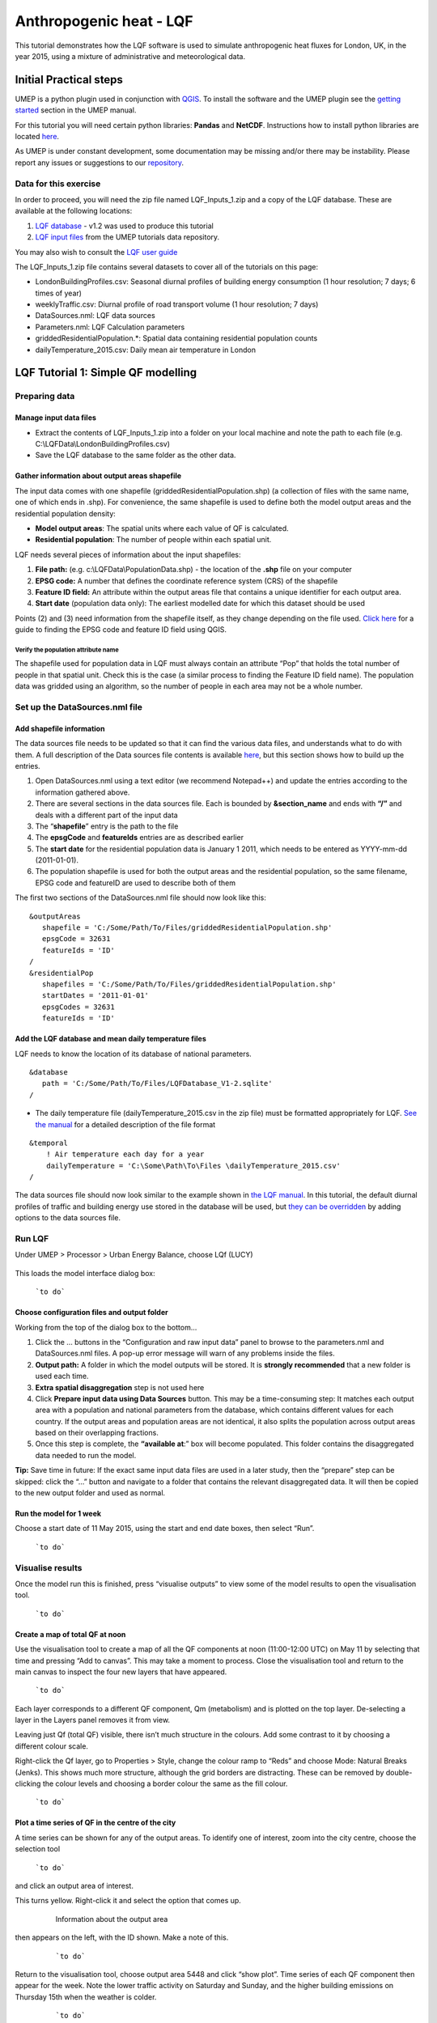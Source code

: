 .. _LQF:

Anthropogenic heat - LQF
========================

This tutorial demonstrates how the LQF software is used to simulate
anthropogenic heat fluxes for London, UK, in the year 2015, using a
mixture of administrative and meteorological data.

Initial Practical steps
-----------------------

UMEP is a python plugin used in conjunction with
`QGIS <http://www.qgis.org>`__. To install the software and the UMEP
plugin see the `getting
started <http://umep-docs.readthedocs.io/Getting_Started.html>`__
section in the UMEP manual.

For this tutorial you will need certain python libraries: **Pandas** and
**NetCDF**. Instructions how to install python libraries are located
`here <http://umep-docs.readthedocs.io/en/latest/Getting_Started.html#adding-missing-python-libraries-and-other-osgeo-functionalities>`__.

As UMEP is under constant development, some documentation may be missing
and/or there may be instability. Please report any issues or suggestions
to our `repository <https://bitbucket.org/fredrik_ucg/umep/>`__.

Data for this exercise
~~~~~~~~~~~~~~~~~~~~~~

In order to proceed, you will need the zip file named LQF\_Inputs\_1.zip
and a copy of the LQF database. These are available at the following
locations:

#. `LQF database <https://urban-meteorology-reading.github.io/other%20files/LQF_Database.zip>`__ - v1.2 was used to
   produce this tutorial
#. `LQF input
   files <https://urban-meteorology-reading.github.io/other%20files/LQF_Inputs_1.zip>`__
   from the UMEP tutorials data repository.

You may also wish to consult the `LQF user guide <LQF_Manual>`__

The LQF\_Inputs\_1.zip file contains several datasets to cover all of
the tutorials on this page:

-  LondonBuildingProfiles.csv: Seasonal diurnal profiles of building
   energy consumption (1 hour resolution; 7 days; 6 times of year)
-  weeklyTraffic.csv: Diurnal profile of road transport volume (1 hour
   resolution; 7 days)
-  DataSources.nml: LQF data sources
-  Parameters.nml: LQF Calculation parameters
-  griddedResidentialPopulation.\*: Spatial data containing residential
   population counts
-  dailyTemperature\_2015.csv: Daily mean air temperature in London

LQF Tutorial 1: Simple QF modelling
-----------------------------------

Preparing data
~~~~~~~~~~~~~~

Manage input data files
+++++++++++++++++++++++

-  Extract the contents of LQF\_Inputs\_1.zip into a folder on your
   local machine and note the path to each file (e.g.
   C:\\LQFData\\LondonBuildingProfiles.csv)
-  Save the LQF database to the same folder as the other data.

Gather information about output areas shapefile
+++++++++++++++++++++++++++++++++++++++++++++++

The input data comes with one shapefile
(griddedResidentialPopulation.shp) (a collection of files with the same
name, one of which ends in .shp). For convenience, the same shapefile is
used to define both the model output areas and the residential
population density:

-  **Model output areas**: The spatial units where each value of QF is
   calculated.
-  **Residential population**: The number of people within each spatial
   unit.

LQF needs several pieces of information about the input shapefiles:

#. **File path:** (e.g. c:\\LQFData\\PopulationData.shp) - the location
   of the **.shp** file on your computer
#. **EPSG code:** A number that defines the coordinate reference system
   (CRS) of the shapefile
#. **Feature ID field:** An attribute within the output areas file that
   contains a unique identifier for each output area.
#. **Start date** (population data only): The earliest modelled date for
   which this dataset should be used

Points (2) and (3) need information from the shapefile itself, as they
change depending on the file used. `Click
here <LQF_Manual#Appendix_B:_Gathering_information_about_shapefiles_for_QF_modelling>`__
for a guide to finding the EPSG code and feature ID field using QGIS.

Verify the population attribute name
^^^^^^^^^^^^^^^^^^^^^^^^^^^^^^^^^^^^

The shapefile used for population data in LQF must always contain an
attribute “Pop” that holds the total number of people in that spatial
unit. Check this is the case (a similar process to finding the Feature
ID field name). The population data was gridded using an algorithm, so
the number of people in each area may not be a whole number.

Set up the DataSources.nml file
~~~~~~~~~~~~~~~~~~~~~~~~~~~~~~~

Add shapefile information
+++++++++++++++++++++++++

The data sources file needs to be updated so that it can find the
various data files, and understands what to do with them. A full
description of the Data sources file contents is available
`here <LQF_Manual#Data_sources_file>`__, but this section shows how to
build up the entries.

#. Open DataSources.nml using a text editor (we recommend Notepad++) and
   update the entries according to the information gathered above.
#. There are several sections in the data sources file. Each is bounded
   by **&section\_name** and ends with **“/”** and deals with a
   different part of the input data
#. The “**shapefile**” entry is the path to the file
#. The **epsgCode** and **featureIds** entries are as described earlier
#. The **start date** for the residential population data is January 1
   2011, which needs to be entered as YYYY-mm-dd (2011-01-01).
#. The population shapefile is used for both the output areas and the
   residential population, so the same filename, EPSG code and featureID
   are used to describe both of them

The first two sections of the DataSources.nml file should now look like
this:
::

    &outputAreas
       shapefile = 'C:/Some/Path/To/Files/griddedResidentialPopulation.shp'
       epsgCode = 32631
       featureIds = 'ID' 
    /
    &residentialPop
       shapefiles = 'C:/Some/Path/To/Files/griddedResidentialPopulation.shp'
       startDates = '2011-01-01'
       epsgCodes = 32631
       featureIds = 'ID'


Add the LQF database and mean daily temperature files
+++++++++++++++++++++++++++++++++++++++++++++++++++++

LQF needs to know the location of its database of national parameters.
::

   &database
      path = 'C:/Some/Path/To/Files/LQFDatabase_V1-2.sqlite'
   /

-  The daily temperature file (dailyTemperature\_2015.csv in the zip
   file) must be formatted appropriately for LQF. `See the
   manual <LQF_Manual#Daily_temperature>`__ for a detailed description
   of the file format


::

  &temporal
      ! Air temperature each day for a year
      dailyTemperature = 'C:\Some\Path\To\Files \dailyTemperature_2015.csv'
  /

The data sources file should now look similar to the example shown in
`the LQF manual <LQF_Manual#Data_sources_file>`__. In this tutorial, the
default diurnal profiles of traffic and building energy use stored in
the database will be used, but `they can be
overridden <#Tutorial_2a:_Custom_diurnal_profiles>`__ by adding options
to the data sources file.

Run LQF
~~~~~~~

Under UMEP > Processor > Urban Energy Balance, choose LQf (LUCY)

.. figure:: /images/LQF_Tutorial_RunUMEP.png
   :alt: LQF_Tutorial_RunUMEP.png
   :width: 300px

    ```to do```


This loads the model interface dialog box:

.. figure:: /images/LQF_Tutorial_RunLQF.png

    ```to do```
    
Choose configuration files and output folder
++++++++++++++++++++++++++++++++++++++++++++

Working from the top of the dialog box to the bottom...

#. Click the … buttons in the “Configuration and raw input data” panel
   to browse to the parameters.nml and DataSources.nml files. A pop-up
   error message will warn of any problems inside the files.
#. **Output path:** A folder in which the model outputs will be stored.
   It is **strongly recommended** that a new folder is used each time.
#. **Extra spatial disaggregation** step is not used here
#. Click **Prepare input data using Data Sources** button. This may be a
   time-consuming step: It matches each output area with a population
   and national parameters from the database, which contains different
   values for each country. If the output areas and population areas are
   not identical, it also splits the population across output areas
   based on their overlapping fractions.
#. Once this step is complete, the **“available at**:” box will become
   populated. This folder contains the disaggregated data needed to run
   the model.

**Tip:** Save time in future: If the exact same input data files are
used in a later study, then the “prepare” step can be skipped: click the
“…” button and navigate to a folder that contains the relevant
disaggregated data. It will then be copied to the new output folder and
used as normal.

Run the model for 1 week
++++++++++++++++++++++++

Choose a start date of 11 May 2015, using the start and end date boxes,
then select “Run”.

.. figure:: /images/LQF_Tutorial_DateRange.png


    ```to do```

Visualise results
~~~~~~~~~~~~~~~~~

Once the model run this is finished, press “visualise outputs” to view
some of the model results to open the visualisation tool.

.. figure:: /images/LQF_Tutorial_Visualise.png
   :alt: LQF_Tutorial_Visualise.png
   :width: 300px

   ```to do```

Create a map of total QF at noon
++++++++++++++++++++++++++++++++

Use the visualisation tool to create a map of all the QF components at
noon (11:00-12:00 UTC) on May 11 by selecting that time and pressing
“Add to canvas”. This may take a moment to process. Close the
visualisation tool and return to the main canvas to inspect the four new
layers that have appeared.

.. figure:: /images/525px-LQF_Tutorial_QfMap_1.png

    ```to do```

Each layer corresponds to a different QF component, Qm (metabolism) and
is plotted on the top layer. De-selecting a layer in the Layers panel
removes it from view.

Leaving just Qf (total QF) visible, there isn’t much structure in the
colours. Add some contrast to it by choosing a different colour scale.

Right-click the Qf layer, go to Properties > Style, change the colour
ramp to “Reds” and choose Mode: Natural Breaks (Jenks). This shows much
more structure, although the grid borders are distracting. These can be
removed by double-clicking the colour levels and choosing a border
colour the same as the fill colour.

.. figure:: /images/525px-LQF_Tutorial_QfMap_2.png

    ```to do```

Plot a time series of QF in the centre of the city
++++++++++++++++++++++++++++++++++++++++++++++++++

A time series can be shown for any of the output areas. To identify one
of interest, zoom into the city centre, choose the selection tool

.. figure:: /images/LQF_Tutorial_SelectFeatureIcon.png


    ```to do```

and click an output area of
interest.

This turns yellow. Right-click it and select the option that comes up.

          .. figure:: /images/LQF_Tutorial_SelectFeature.png

              Information about the output area

then appears on the left, with the ID shown. Make a note of this.

    .. figure:: /images/LQF_Tutorial_FeatureInfo.png

        ```to do```

Return to the visualisation tool, choose output area 5448 and click
“show plot”. Time series of each QF component then appear for the week.
Note the lower traffic activity on Saturday and Sunday, and the higher
building emissions on Thursday 15th when the weather is colder.

    .. figure:: /images/525px-LQF_Tutorial_Temporal_standardcase.png

        ```to do```

Recycling of input data
+++++++++++++++++++++++

Ideally the model is run only for dates covered by the daily temperature
data, but the data is recycled if the model runs beyond the end of the
available temperature data. In this tutorial, only 2015 temperatures are
provided. If the model ran into 2016, a suitable date from the 2015
temperature data would be selected based on the time of year. Except at
the very start or end of the year, the date from 2015 used will be
within a few days of the same date in 2016.

Tutorials II: Refining LQF results
----------------------------------

Once a basic QF estimate has been made (as in the previous section),
there are several options to refining this using additional data that
may be available.

The following mini-tutorials show how each of these refinements are
applied, and the output of the model is compared to that of the standard
case.

Tutorial 2a: Custom diurnal profiles
~~~~~~~~~~~~~~~~~~~~~~~~~~~~~~~~~~~~

In this scenario, new diurnal profiles for building energy consumption
and road vehicle traffic are available for London. These profiles are
assumed to better represent the city than the default profiles in the
LQF database. In this example, we will re-run LQF using the new
profiles.

Each country in the LQF database is associated with two diurnal profiles
for transport (a weekend and a weekday version), and the same for
building emissions. LQF takes in a week-long profile, starting on
Monday, for transport and buildings (shown below), and different
profiles can be used for different times of year (`click here for full
information about diurnal profile
files <LQF_Manual#Diurnal_variations>`__).

      .. figure:: /images/525px-LQF_Tutorial_WeeklyTraffic.png

          Custom traffic profile

.. figure:: /images/525px-LQF_Tutorial_BuildingProfiles.png


    ```to do```

**Step 1:**
Create a duplicate of the DataSources.nml file used earlier

**Step 2:** create a new folder for the model outputs.

**Step 3:** Note the paths to the weeklyTraffic.csv and
LondonBuildingProfiles.csv files. These contain new profile data

**Step 4:** Add these to the &temporal section of the new DataSources
file using the optional diurnTraffic and diurnEnergy entries. The
section should now resemble this:

::

   &temporal
       dailyTemperature = 'C:/Some/Path/To/Files/dailyTemperature_2015.csv'
       diurnTraffic = 'C:/Some/Path/To/Files/weeklyTraffic.csv'
       diurnEnergy = 'C:/Some/Path/To/Files/LondonBuildingProfiles.csv'
   /

**Step 5:** Re-run LQF for 7 days week, starting 11 May 2015, specifying
the new DataSources file at run time. Visualising the time series for
output area 5448 again:

.. figure:: /images/525px-LQF_Tutorial_Temporal_customDiurnals.png
   :alt: LQF_Tutorial_Temporal_customDiurnals.png
   :width: 350px

    ```to do```


Note how the building and transport emission patterns now change on
different days of the week. This is especially noticeable in transport
emissions on the final 3 days of the week.

Tutorial 2b: Updating national parameters in the LQF database
~~~~~~~~~~~~~~~~~~~~~~~~~~~~~~~~~~~~~~~~~~~~~~~~~~~~~~~~~~~~~

LQF takes the latest national attributes (population, vehicle count and
energy consumption) up to and including the year(s) modelled. The copy
of the LQF database used in this tutorial contains national UK
population values in 2010 and 2016. This means the 2010 population is
used when 2015 is simulated. This can be updated or added to if data
becomes available. The database can be edited using software such as
SQLite Browser.

Fictional scenario: The UK population in 2015 was approximate twice that
in 2010, but energy consumption remained the same.

**Step 1:** Make a copy of the LQF database as a backup

**Step 2:** Open the LQF database in SQLite browser or other suitable
software

**Step 3:** Browse the “attributes” table, which contains national
attributes for all countries

**Step 4:** Locate the population in the UK 2010 row (the value is
62036000.0)

**Step 5:** Create a new row for the UK in 2015 with the following
entries:


.. list-table::
   :widths: 50 50
   :header-rows: 1

   * - Database column
     - Value
   * - id
     - United Kingdom
   * - as\_of\_year
     - 2015
   * - population
     - 120000000
   * - population\_datasource
     - Fake value for test

**Step 6:** Run the model as in the first example.

**Step 7:** Visualise the data for output area 5448. Note how the
building emissions are approximately half of those in the first example,
because the national energy consumption per-capita is now half as much.
The vehicle emissions are the same because they are specified per 10,000
people in the LQF database.

.. figure:: /images/525px-LQF_Tutorial_Temporal_customdatabase.png
   :alt: LQF_Tutorial_Temporal_customdatabase.png
   :width: 350px

    ```to do```


**Step 8: Restore the original LQF database so that the test values do
not corrupt future modelling studies**

**Tip:** To check which national values were used at a given time, check
the log folder of the model output directory: NationalParameters.txt
contains a list of the values used for each modelled year and country.
The following example shows the 2014 value of energy consumption
(kwh\_year) being looked up for model runs in 2015.

“DB value for United Kingdom kwh_year in modelled year 2015: 966862000000.0 (2014 value)”

See `the manual <LQF_Manual#Wide-area_data>`__ for a list of the
parameters stored in the LQF database.

Tutorial 2c: Custom temperature response function
~~~~~~~~~~~~~~~~~~~~~~~~~~~~~~~~~~~~~~~~~~~~~~~~~

Building emissions are governed by a function that relates the daily
mean air temperature to energy consumption. This is a simple treatment
that may not capture the full relationship, so a custom function with
more parameters can also be used in LQF (`full
details <LQF_Manual#Temperature_response_functions>`__).

This example shows how to activate the custom temperature response
function, and how it affects the results.

The parameters of the custom function are specified using optional
entries in the `Parameters file <LQF_Manual#Parameters_file>`__. In this
example, we will assume that:

-  The use of energy stops increasing when the temperature exceeds 20C
   (weighting is 0.5)
-  Energy use increases steeply by 0.5 per degree below 20C

**Step 1:** Open the parameters.nml file

**Step 2:** Copy the optional entries needed for the custom temperature
response from the manual and ensure the values are consistent with those
below

::

     &CustomTemperatureResponse
        Th = 20
        Tc = 20
        Ah = 0.5
        Ac = 0.5
        c = 0.5
        Tmax = 50
        Tmin = -10
     /

**Step 3** : Save the parameters file and run the model as in the
original tutorial. Note how the day-to-day variations in the building
emissions are much greater than in `Tutorial
1 <#LQF_Tutorial_1:_Simple_QF_modelling>`__, but the transport and
metabolism emissions remains the same as before.

.. figure:: /images/525px-LQF_Tutorial_Temporal_customResponse.png
   :alt: LQF_Tutorial_Temporal_customResponse.png
   :width: 350px

   ```to do```


